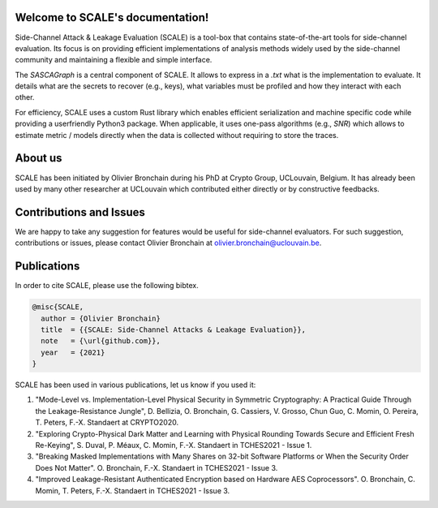Welcome to SCALE's documentation!
==================================
Side-Channel Attack & Leakage Evaluation (SCALE) is a tool-box that
contains state-of-the-art tools for side-channel evaluation. Its focus is on
providing efficient implementations of analysis methods widely used by the
side-channel community and maintaining a flexible and simple interface.

The `SASCAGraph` is a central component of SCALE. It allows to express in a
`.txt` what is the implementation to evaluate. It details what are the secrets
to recover (e.g., keys), what variables must be profiled and how they interact
with each other. 

For efficiency, SCALE uses a custom Rust library which enables efficient
serialization and machine specific code while providing a userfriendly Python3
package. When applicable, it uses one-pass algorithms (e.g., `SNR`) which
allows to estimate metric / models directly when the data is collected without
requiring to store the traces.

About us
========
SCALE has been initiated by Olivier Bronchain during his PhD at Crypto Group,
UCLouvain, Belgium. It has already been used by many other researcher at
UCLouvain which contributed either directly or by constructive feedbacks. 

Contributions and Issues
========================
We are happy to take any suggestion for features would be useful for
side-channel evaluators. For such suggestion, contributions or issues, please
contact Olivier Bronchain at `olivier.bronchain@uclouvain.be
<olivier.bronchain@uclouvain.be>`_.

Publications
============
In order to cite SCALE, please use the following bibtex.

.. code-block:: latex

    @misc{SCALE,
      author = {Olivier Bronchain}
      title  = {{SCALE: Side-Channel Attacks & Leakage Evaluation}},
      note   = {\url{github.com}},
      year   = {2021}
    }


SCALE has been used in various publications, let us know if you used it:

1. "Mode-Level vs. Implementation-Level Physical Security in Symmetric
   Cryptography: A Practical Guide Through the Leakage-Resistance Jungle", D.
   Bellizia, O. Bronchain, G. Cassiers, V. Grosso, Chun Guo, C. Momin, O.
   Pereira, T. Peters, F.-X. Standaert at CRYPTO2020.
2. "Exploring Crypto-Physical Dark Matter and Learning with Physical Rounding
   Towards Secure and Efficient Fresh Re-Keying", S. Duval, P. Méaux, C. Momin,
   F.-X. Standaert in TCHES2021 - Issue 1.
3. "Breaking Masked Implementations with Many Shares on 32-bit Software
   Platforms or When the Security Order Does Not Matter". O. Bronchain, F.-X.
   Standaert in TCHES2021 - Issue 3.
4. "Improved Leakage-Resistant Authenticated Encryption based on Hardware AES
   Coprocessors". O. Bronchain, C. Momin, T. Peters, F.-X. Standaert in
   TCHES2021 - Issue 3.
